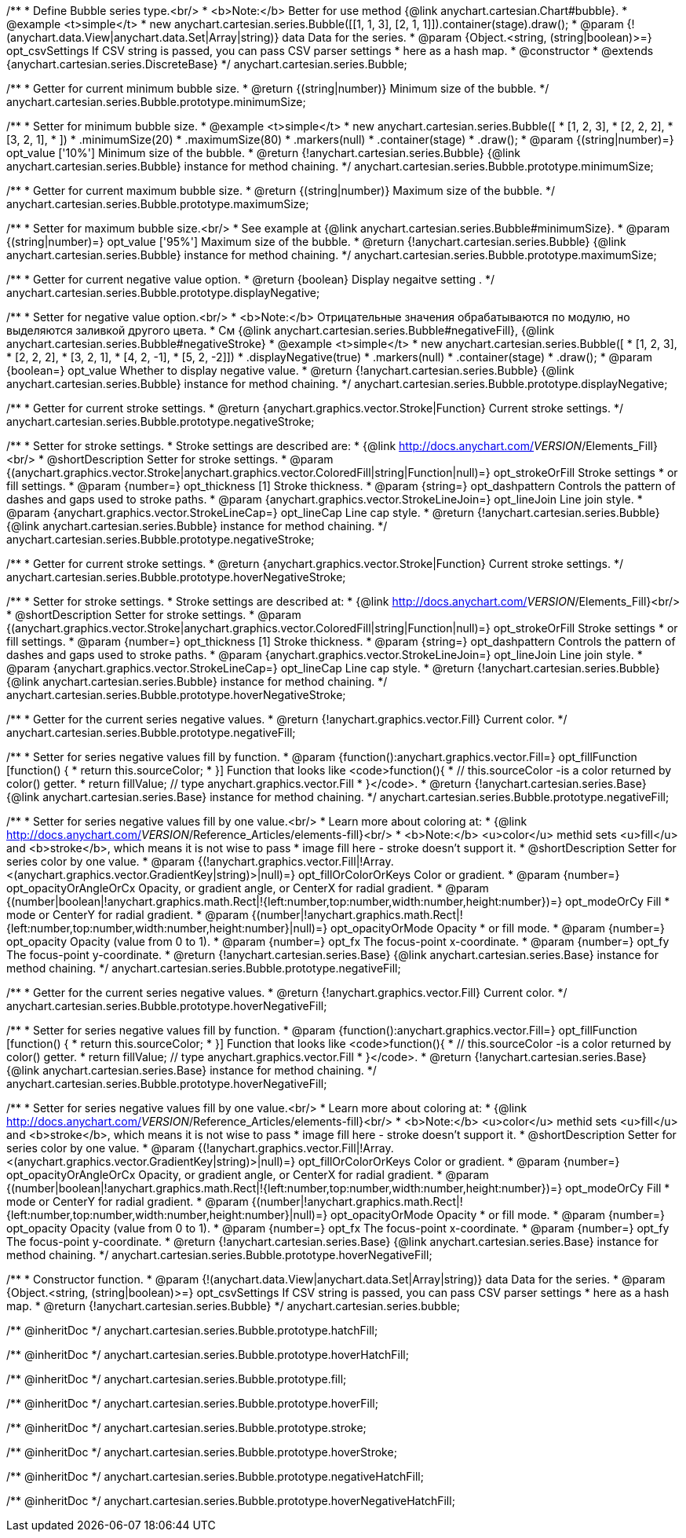 /**
 * Define Bubble series type.<br/>
 * <b>Note:</b> Better for use method {@link anychart.cartesian.Chart#bubble}.
 * @example <t>simple</t>
 * new anychart.cartesian.series.Bubble([[1, 1, 3], [2, 1, 1]]).container(stage).draw();
 * @param {!(anychart.data.View|anychart.data.Set|Array|string)} data Data for the series.
 * @param {Object.<string, (string|boolean)>=} opt_csvSettings If CSV string is passed, you can pass CSV parser settings
 *    here as a hash map.
 * @constructor
 * @extends {anychart.cartesian.series.DiscreteBase}
 */
anychart.cartesian.series.Bubble;

/**
 * Getter for current minimum bubble size.
 * @return {(string|number)} Minimum size of the bubble.
 */
anychart.cartesian.series.Bubble.prototype.minimumSize;

/**
 * Setter for minimum bubble size.
 * @example <t>simple</t>
 * new anychart.cartesian.series.Bubble([
 *      [1, 2, 3],
 *      [2, 2, 2],
 *      [3, 2, 1],
 *      ])
 *    .minimumSize(20)
 *    .maximumSize(80)
 *    .markers(null)
 *    .container(stage)
 *    .draw();
 * @param {(string|number)=} opt_value ['10%'] Minimum size of the bubble.
 * @return {!anychart.cartesian.series.Bubble} {@link anychart.cartesian.series.Bubble} instance for method chaining.
 */
anychart.cartesian.series.Bubble.prototype.minimumSize;

/**
 * Getter for current maximum bubble size.
 * @return {(string|number)} Maximum size of the bubble.
 */
anychart.cartesian.series.Bubble.prototype.maximumSize;

/**
 * Setter for maximum bubble size.<br/>
 * See example at {@link anychart.cartesian.series.Bubble#minimumSize}.
 * @param {(string|number)=} opt_value ['95%'] Maximum size of the bubble.
 * @return {!anychart.cartesian.series.Bubble} {@link anychart.cartesian.series.Bubble} instance for method chaining.
 */
anychart.cartesian.series.Bubble.prototype.maximumSize;

/**
 * Getter for current negative value option.
 * @return {boolean} Display negaitve setting .
 */
anychart.cartesian.series.Bubble.prototype.displayNegative;

/**
 * Setter for negative value option.<br/>
 * <b>Note:</b> Отрицательные значения обрабатываются по модулю, но выделяются заливкой другого цвета.
 * См {@link anychart.cartesian.series.Bubble#negativeFill}, {@link anychart.cartesian.series.Bubble#negativeStroke}
 * @example <t>simple</t>
 * new anychart.cartesian.series.Bubble([
 *       [1, 2, 3],
 *       [2, 2, 2],
 *       [3, 2, 1],
 *       [4, 2, -1],
 *       [5, 2, -2]])
 *     .displayNegative(true)
 *     .markers(null)
 *     .container(stage)
 *     .draw();
 * @param {boolean=} opt_value Whether to display negative value.
 * @return {!anychart.cartesian.series.Bubble} {@link anychart.cartesian.series.Bubble} instance for method chaining.
 */
anychart.cartesian.series.Bubble.prototype.displayNegative;

/**
 * Getter for current stroke settings.
 * @return {anychart.graphics.vector.Stroke|Function} Current stroke settings.
 */
anychart.cartesian.series.Bubble.prototype.negativeStroke;

/**
 * Setter for stroke settings.
 * Stroke settings are described are:
 * {@link http://docs.anychart.com/__VERSION__/Elements_Fill}<br/>
 * @shortDescription Setter for stroke settings.
 * @param {(anychart.graphics.vector.Stroke|anychart.graphics.vector.ColoredFill|string|Function|null)=} opt_strokeOrFill Stroke settings
 *    or fill settings.
 * @param {number=} opt_thickness [1] Stroke thickness.
 * @param {string=} opt_dashpattern Controls the pattern of dashes and gaps used to stroke paths.
 * @param {anychart.graphics.vector.StrokeLineJoin=} opt_lineJoin Line join style.
 * @param {anychart.graphics.vector.StrokeLineCap=} opt_lineCap Line cap style.
 * @return {!anychart.cartesian.series.Bubble} {@link anychart.cartesian.series.Bubble} instance for method chaining.
 */
anychart.cartesian.series.Bubble.prototype.negativeStroke;

/**
 * Getter for current stroke settings.
 * @return {anychart.graphics.vector.Stroke|Function} Current stroke settings.
 */
anychart.cartesian.series.Bubble.prototype.hoverNegativeStroke;

/**
 * Setter for stroke settings.
 * Stroke settings are described at:
 * {@link http://docs.anychart.com/__VERSION__/Elements_Fill}<br/>
 * @shortDescription Setter for stroke settings.
 * @param {(anychart.graphics.vector.Stroke|anychart.graphics.vector.ColoredFill|string|Function|null)=} opt_strokeOrFill Stroke settings
 *    or fill settings.
 * @param {number=} opt_thickness [1] Stroke thickness.
 * @param {string=} opt_dashpattern Controls the pattern of dashes and gaps used to stroke paths.
 * @param {anychart.graphics.vector.StrokeLineJoin=} opt_lineJoin Line join style.
 * @param {anychart.graphics.vector.StrokeLineCap=} opt_lineCap Line cap style.
 * @return {!anychart.cartesian.series.Bubble} {@link anychart.cartesian.series.Bubble} instance for method chaining.
 */
anychart.cartesian.series.Bubble.prototype.hoverNegativeStroke;

/**
 * Getter for the current series negative values.
 * @return {!anychart.graphics.vector.Fill} Current color.
 */
anychart.cartesian.series.Bubble.prototype.negativeFill;

/**
 * Setter for series negative values fill by function.
 * @param {function():anychart.graphics.vector.Fill=} opt_fillFunction [function() {
 *  return this.sourceColor;
 * }] Function that looks like <code>function(){
 *    // this.sourceColor -is a color returned by color() getter.
 *    return fillValue; // type anychart.graphics.vector.Fill
 * }</code>.
 * @return {!anychart.cartesian.series.Base} {@link anychart.cartesian.series.Base} instance for method chaining.
 */
anychart.cartesian.series.Bubble.prototype.negativeFill;

/**
 * Setter for series negative values fill by one value.<br/>
 * Learn more about coloring at:
 * {@link http://docs.anychart.com/__VERSION__/Reference_Articles/elements-fill}<br/>
 * <b>Note:</b> <u>color</u> methid sets <u>fill</u> and <b>stroke</b>, which means it is not wise to pass
 * image fill here - stroke doesn't support it.
 * @shortDescription Setter for series color by one value.
 * @param {(!anychart.graphics.vector.Fill|!Array.<(anychart.graphics.vector.GradientKey|string)>|null)=} opt_fillOrColorOrKeys Color or gradient.
 * @param {number=} opt_opacityOrAngleOrCx Opacity, or gradient angle, or CenterX for radial gradient.
 * @param {(number|boolean|!anychart.graphics.math.Rect|!{left:number,top:number,width:number,height:number})=} opt_modeOrCy Fill
 *  mode or CenterY for radial gradient.
 * @param {(number|!anychart.graphics.math.Rect|!{left:number,top:number,width:number,height:number}|null)=} opt_opacityOrMode Opacity
 *  or fill mode.
 * @param {number=} opt_opacity Opacity (value from 0 to 1).
 * @param {number=} opt_fx The focus-point x-coordinate.
 * @param {number=} opt_fy The focus-point y-coordinate.
 * @return {!anychart.cartesian.series.Base} {@link anychart.cartesian.series.Base} instance for method chaining.
 */
anychart.cartesian.series.Bubble.prototype.negativeFill;

/**
 * Getter for the current series negative values.
 * @return {!anychart.graphics.vector.Fill} Current color.
 */
anychart.cartesian.series.Bubble.prototype.hoverNegativeFill;

/**
 * Setter for series negative values fill by function.
 * @param {function():anychart.graphics.vector.Fill=} opt_fillFunction [function() {
 *  return this.sourceColor;
 * }] Function that looks like <code>function(){
 *    // this.sourceColor -is a color returned by color() getter.
 *    return fillValue; // type anychart.graphics.vector.Fill
 * }</code>.
 * @return {!anychart.cartesian.series.Base} {@link anychart.cartesian.series.Base} instance for method chaining.
 */
anychart.cartesian.series.Bubble.prototype.hoverNegativeFill;

/**
 * Setter for series negative values fill by one value.<br/>
 * Learn more about coloring at:
 * {@link http://docs.anychart.com/__VERSION__/Reference_Articles/elements-fill}<br/>
 * <b>Note:</b> <u>color</u> methid sets <u>fill</u> and <b>stroke</b>, which means it is not wise to pass
 * image fill here - stroke doesn't support it.
 * @shortDescription Setter for series color by one value.
 * @param {(!anychart.graphics.vector.Fill|!Array.<(anychart.graphics.vector.GradientKey|string)>|null)=} opt_fillOrColorOrKeys Color or gradient.
 * @param {number=} opt_opacityOrAngleOrCx Opacity, or gradient angle, or CenterX for radial gradient.
 * @param {(number|boolean|!anychart.graphics.math.Rect|!{left:number,top:number,width:number,height:number})=} opt_modeOrCy Fill
 *  mode or CenterY for radial gradient.
 * @param {(number|!anychart.graphics.math.Rect|!{left:number,top:number,width:number,height:number}|null)=} opt_opacityOrMode Opacity
 *  or fill mode.
 * @param {number=} opt_opacity Opacity (value from 0 to 1).
 * @param {number=} opt_fx The focus-point x-coordinate.
 * @param {number=} opt_fy The focus-point y-coordinate.
 * @return {!anychart.cartesian.series.Base} {@link anychart.cartesian.series.Base} instance for method chaining.
 */
anychart.cartesian.series.Bubble.prototype.hoverNegativeFill;

/**
 * Constructor function.
 * @param {!(anychart.data.View|anychart.data.Set|Array|string)} data Data for the series.
 * @param {Object.<string, (string|boolean)>=} opt_csvSettings If CSV string is passed, you can pass CSV parser settings
 *    here as a hash map.
 * @return {!anychart.cartesian.series.Bubble}
 */
anychart.cartesian.series.bubble;

/** @inheritDoc */
anychart.cartesian.series.Bubble.prototype.hatchFill;

/** @inheritDoc */
anychart.cartesian.series.Bubble.prototype.hoverHatchFill;

/** @inheritDoc */
anychart.cartesian.series.Bubble.prototype.fill;

/** @inheritDoc */
anychart.cartesian.series.Bubble.prototype.hoverFill;

/** @inheritDoc */
anychart.cartesian.series.Bubble.prototype.stroke;

/** @inheritDoc */
anychart.cartesian.series.Bubble.prototype.hoverStroke;

/** @inheritDoc */
anychart.cartesian.series.Bubble.prototype.negativeHatchFill;

/** @inheritDoc */
anychart.cartesian.series.Bubble.prototype.hoverNegativeHatchFill;

